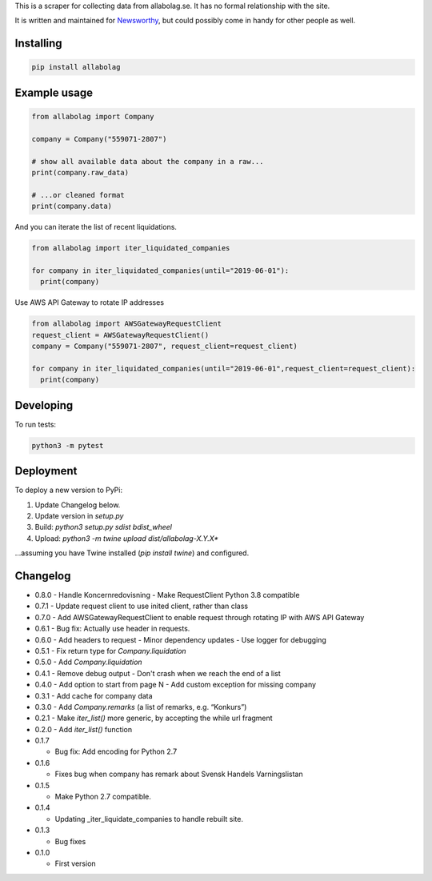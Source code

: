 This is a scraper for collecting data from allabolag.se. It has no formal relationship with the site.

It is written and maintained for `Newsworthy <https://www.newsworthy.se/en/>`_, but could possibly come in handy for other people as well.


Installing
----------

.. code-block:: bash

  pip install allabolag


Example usage
-------------

.. code-block:: python3

  from allabolag import Company

  company = Company("559071-2807")

  # show all available data about the company in a raw...
  print(company.raw_data)

  # ...or cleaned format
  print(company.data)

And you can iterate the list of recent liquidations.

.. code-block:: python3

  from allabolag import iter_liquidated_companies

  for company in iter_liquidated_companies(until="2019-06-01"):
    print(company)

Use AWS API Gateway to rotate IP addresses

.. code-block:: python3

  from allabolag import AWSGatewayRequestClient
  request_client = AWSGatewayRequestClient()
  company = Company("559071-2807", request_client=request_client)

  for company in iter_liquidated_companies(until="2019-06-01",request_client=request_client):
    print(company)


Developing
----------

To run tests:

.. code-block:: python3

  python3 -m pytest

Deployment
----------

To deploy a new version to PyPi:

1. Update Changelog below.
2. Update version in `setup.py`
3. Build: `python3 setup.py sdist bdist_wheel`
4. Upload: `python3 -m twine upload dist/allabolag-X.Y.X*`

...assuming you have Twine installed (`pip install twine`) and configured.

Changelog
---------

- 0.8.0
  - Handle Koncernredovisning
  - Make RequestClient Python 3.8 compatible

- 0.7.1
  - Update request client to use inited client, rather than class

- 0.7.0
  - Add AWSGatewayRequestClient to enable request through rotating IP with AWS API Gateway

- 0.6.1
  - Bug fix: Actually use header in requests.

- 0.6.0
  - Add headers to request
  - Minor dependency updates
  - Use logger for debugging

- 0.5.1
  - Fix return type for `Company.liquidation`

- 0.5.0
  - Add `Company.liquidation`

- 0.4.1
  - Remove debug output
  - Don't crash when we reach the end of a list

- 0.4.0
  - Add option to start from page N
  - Add custom exception for missing company

- 0.3.1
  - Add cache for company data

- 0.3.0
  - Add `Company.remarks` (a list of remarks, e.g. “Konkurs”)

- 0.2.1
  - Make `iter_list()` more generic, by accepting the while url fragment

- 0.2.0
  - Add `iter_list()` function

- 0.1.7

  - Bug fix: Add encoding for Python 2.7 

- 0.1.6

  - Fixes bug when company has remark about Svensk Handels Varningslistan

- 0.1.5

  - Make Python 2.7 compatible.

- 0.1.4

  - Updating _iter_liquidate_companies to handle rebuilt site.

- 0.1.3

  - Bug fixes

- 0.1.0

  - First version
